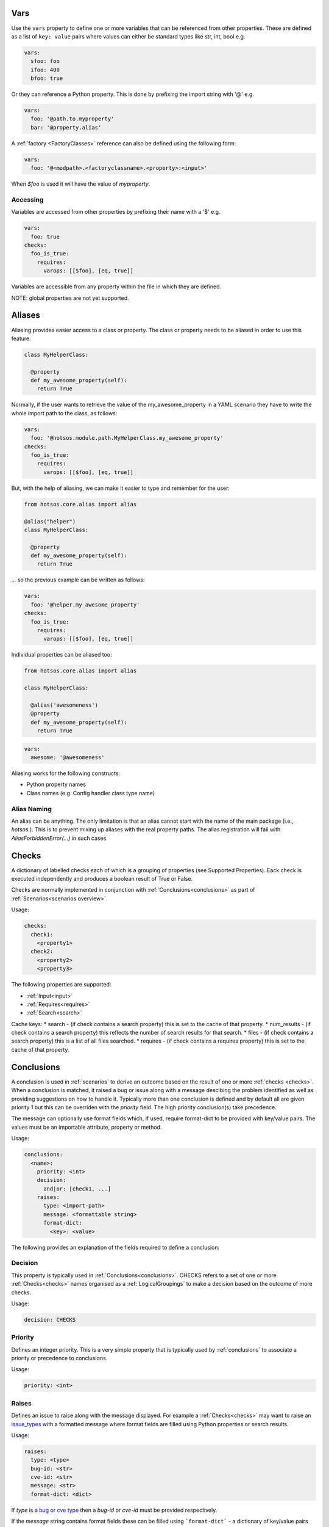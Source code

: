 Vars
====

Use the ``vars`` property to define one or more variables that can be referenced
from other properties. These are defined as a list of ``key: value`` pairs where
values can either be standard types like str, int, bool e.g.

.. code-block:: yaml

  vars:
    sfoo: foo
    ifoo: 400
    bfoo: true

Or they can reference a Python property. This is done by prefixing the import string with '@' e.g.

.. code-block:: yaml

  vars:
    foo: '@path.to.myproperty'
    bar: '@property.alias'

A :ref:`factory <FactoryClasses>` reference can also be defined using the following form:

.. code-block:: yaml

  vars:
    foo: '@<modpath>.<factoryclassname>.<property>:<input>'

When *$foo* is used it will have the value of *myproperty*.

Accessing
---------

Variables are accessed from other properties by prefixing their name with a '$' e.g.

.. code-block:: yaml

  vars:
    foo: true
  checks:
    foo_is_true:
      requires:
        varops: [[$foo], [eq, true]]

Variables are accessible from any property within the file in which they are defined.

NOTE: global properties are not yet supported.

Aliases
=======

Aliasing provides easier access to a class or property. The class or property needs to
be aliased in order to use this feature.

.. code-block:: python

  class MyHelperClass:

    @property
    def my_awesome_property(self):
      return True


Normally, if the user wants to retrieve the value of the my_awesome_property in a YAML scenario
they have to write the whole import path to the class, as follows:

.. code-block:: yaml

  vars:
    foo: '@hotsos.module.path.MyHelperClass.my_awesome_property'
  checks:
    foo_is_true:
      requires:
        varops: [[$foo], [eq, true]]

But, with the help of aliasing, we can make it easier to type and remember for the user:

.. code-block:: python

  from hotsos.core.alias import alias

  @alias("helper")
  class MyHelperClass:

    @property
    def my_awesome_property(self):
      return True

... so the previous example can be written as follows:

.. code-block:: yaml

  vars:
    foo: '@helper.my_awesome_property'
  checks:
    foo_is_true:
      requires:
        varops: [[$foo], [eq, true]]

Individual properties can be aliased too:

.. code-block:: python

  from hotsos.core.alias import alias

  class MyHelperClass:

    @alias('awesomeness')
    @property
    def my_awesome_property(self):
      return True

.. code-block:: yaml

  vars:
    awesome: '@awesomeness'


Aliasing works for the following constructs:

- Python property names
- Class names (e.g. Config handler class type name)

Alias Naming
------------

An alias can be anything. The only limitation is that an alias cannot start with the
name of the main package (i.e., `hotsos.`). This is to prevent mixing up aliases with
the real property paths. The alias registration will fail with `AliasForbiddenError(...)`
in such cases.

Checks
======

A dictionary of labelled checks each of which is a grouping of properties (see
Supported Properties). Eack check is executed independently and produces a
boolean result of True or False.

Checks are normally implemented in conjunction with :ref:`Conclusions<conclusions>`
as part of :ref:`Scenarios<scenarios overview>`.

Usage:

.. code-block:: yaml

    checks:
      check1:
        <property1>
      check2:
        <property2>
        <property3>


The following properties are supported:

* :ref:`Input<input>`
* :ref:`Requires<requires>`
* :ref:`Search<search>`

Cache keys:
* search - (if check contains a search property) this is set to the cache of that property.
* num_results - (if check contains a search property) this reflects the number of search results for that search.
* files - (if check contains a search property) this is a list of all files searched.
* requires - (if check contains a requires property) this is set to the cache of that property.

Conclusions
===========

A conclusion is used in :ref:`scenarios` to derive an outcome based on the
result of one or more :ref:`checks <checks>`. When a conclusion is matched,
it raised a bug or issue along with a message descibing the problem identified
as well as providing suggestions on how to handle it. Typically more than one
conclusion is defined and by default all are given priority 1 but this can be
overriden with the *priority* field. The high priority conclusion(s) take
precedence.

The message can optionally use format fields which, if used, require
format-dict to be provided with key/value pairs. The values must be
an importable attribute, property or method.

Usage:

.. code-block:: yaml

    conclusions:
      <name>:
        priority: <int>
        decision:
          and|or: [check1, ...]
        raises:
          type: <import-path>
          message: <formattable string>
          format-dict:
            <key>: <value>


The following provides an explanation of the fields required to define a conclusion:

Decision
--------

This property is typically used in :ref:`Conclusions<conclusions>`.
CHECKS refers to a set of one or more :ref:`Checks<checks>` names organised as a
:ref:`LogicalGroupings` to make a decision based on the outcome of more
checks.

Usage:

.. code-block:: yaml

    decision: CHECKS

Priority
--------

Defines an integer priority. This is a very simple property that is typically
used by :ref:`conclusions` to associate a priority or precedence to
conclusions.

Usage:

.. code-block:: yaml

    priority: <int>

Raises
------

Defines an issue to raise along with the message displayed. For example a
:ref:`Checks<checks>` may want to raise an `issue_types <https://github.com/canonical/hotsos/blob/main/hotsos/core/issues/issue_types.py>`_
with a formatted message where format fields are filled using Python properties
or search results.

Usage:

.. code-block:: yaml

    raises:
      type: <type>
      bug-id: <str>
      cve-id: <str>
      message: <str>
      format-dict: <dict>

If *type* is a `bug or cve type <https://github.com/canonical/hotsos/blob/main/hotsos/core/issues/issue_types.py>`_ then a
*bug-id* or *cve-id* must be provided respectively.

If the *message* string contains format fields these can be filled
using ```format-dict``` - a dictionary of key/value pairs where *key* matches a
format field in the message string and *value* is either a Python property
import path or a :ref:`property cache reference<PropertyCache>`

Requires
========

Defines a set of one or more :ref:`requirements <requirement types>` to be
executed with a pass/fail result. This property is implemented as a
:ref:`mapped property <mappedproperties>` so the root *requires* name is
optional. For the purposes of examples below we will always use the expanded
format i.e. with the *requires* key.

Usage:

The simplest form contains a single type e.g.:

.. code-block:: yaml

    requires:
      systemd:
        ufw: active
        
This requirement stipulates that a systemd service called ufw must exist and have state active for the result to be True.

A requirement can also contain a collection of types grouped as a :ref:`LogicalGroupings` e.g.

.. code-block:: yaml

    requires:
      or:
        apt: ufw
        snap: ufw
      systemd:
        ufw: active

This requires the ufw package be installed as a snap or apt package and the corresponding systemd service be in active state.

Note that if more than one item in a group has the same type, a list must used e.g.

.. code-block:: yaml

    requires:
      and:
        - systemd:
            ufw: active
        - systemd:
            ssh: active

The final result of a list is obtained by applying the AND operator to all results.

Lastly, each requirement type can have an accompanying list of operators to be
applied to the outcome of that type. Each item in the list is a tuple with at
least one item - the operator - along with an optional second item which is
the second argument to the operator execution. The input is the outut of the
previous operator. Operators can be any `python operator <https://docs.python.org/3/library/operator.html>`_.

For supported "requirement type" properties see :ref:`requirement types`
